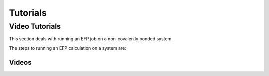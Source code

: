 .. _tutorials:

*********
Tutorials
*********

Video Tutorials
---------------

This section deals with running an EFP job on a non-covalently bonded system.

The steps to running an EFP calculation on a system are:


.. dropdown:: Running MAKEFP job in software package GAMESS

    This is explicitly shown in :ref:`parameters`

.. dropdown:: Obtaining EFP parameters from MAKEFP output 

    Refer to :ref:`parameters`

.. dropdown:: Preparing LIBEFP input file 

    Refer to :ref:`running efp calculations`

.. dropdown:: Running EFP calculation in LIBEFP
    
    Refer to :ref:`running efp calculations`




Videos
~~~~~~

.. dropdown:: See links to videos
    
   `How to run MAKEFP job <https://youtu.be/orHN362tLjI?si=yGsAYYCeCTqhlyQt>`_

   `How to submit MAKEFP input in GAMESS <https://youtu.be/auM76y2tdzw?si=dBOa5sSojKmn4cc7>`_

   `Analyzing MAKEFP output <https://youtu.be/R2r_IrV6NbY?si=tgePy5k_UIpmVMpl>`_

   `Obtaining EFP parameters and running EFP calculations in LIBEFP <https://youtu.be/oww9uGJmKX4?si=Ih-lwMZTIWO3cK4z>`_
